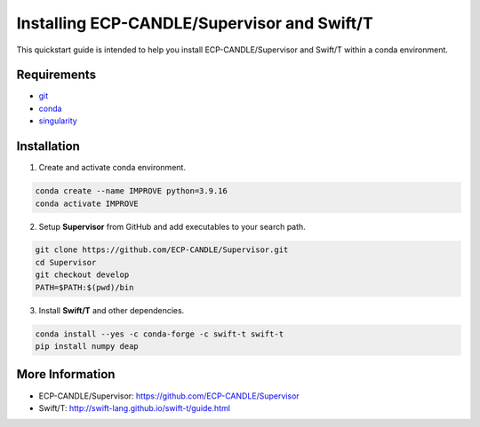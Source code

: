 Installing ECP-CANDLE/Supervisor and Swift/T
=================================
This quickstart guide is intended to help you install ECP-CANDLE/Supervisor and Swift/T within a conda environment. 

Requirements
______________

- `git <https://github.com>`_
- `conda <https://docs.conda.io/en/latest/>`_
- `singularity <https://apptainer.org>`_


Installation
_____________________

1. Create and activate conda environment.

.. code-block:: bash

    conda create --name IMPROVE python=3.9.16
    conda activate IMPROVE

2. Setup **Supervisor** from GitHub and add executables to your search path. 

.. code-block:: bash

    git clone https://github.com/ECP-CANDLE/Supervisor.git
    cd Supervisor
    git checkout develop
    PATH=$PATH:$(pwd)/bin


3. Install **Swift/T** and other dependencies.

.. code-block:: bash

    conda install --yes -c conda-forge -c swift-t swift-t
    pip install numpy deap


More Information
_____________________
- ECP-CANDLE/Supervisor: https://github.com/ECP-CANDLE/Supervisor
- Swift/T: http://swift-lang.github.io/swift-t/guide.html
